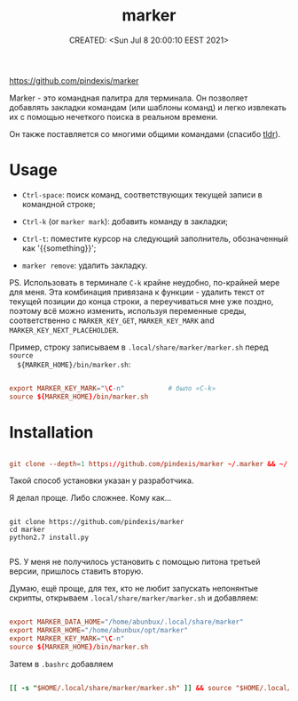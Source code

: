 # -*- mode: org; -*-
#+TITLE: marker
#+DESCRIPTION:
#+KEYWORDS:
#+AUTHOR:
#+email:
#+INFOJS_OPT:
#+STARTUP:  content

#+DATE: CREATED: <Sun Jul 8 20:00:10 EEST 2021>
# Time-stamp: <Последнее обновление -- Friday October 15 0:1:4 EEST 2021>



https://github.com/pindexis/marker

Marker - это командная палитра для терминала. Он позволяет добавлять закладки
командам (или шаблоны команд) и легко извлекать их с помощью нечеткого поиска в
реальном времени.

Он также поставляется со многими общими командами (спасибо [[https://github.com/tldr-pages/tldr][tldr]]).

* Usage

  - ~Ctrl-space~: поиск команд, соответствующих текущей записи в командной строке;

  - ~Ctrl-k~ (or ~marker mark~): добавить команду в закладки;

  - ~Ctrl-t~: поместите курсор на следующий заполнитель, обозначенный как
    '{{something}}';

  - ~marker remove~: удалить закладку.

  PS. Использовать в терминале ~C-k~ крайне неудобно, по-крайней мере для меня.
  Эта комбинация привязана к функции - удалить текст от текущей позиции до конца
  строки, а переучиваться мне уже поздно, поэтому всё можно изменить, используя
  переменные среды, соответственно с ~MARKER_KEY_GET~, ~MARKER_KEY_MARK~ and
  ~MARKER_KEY_NEXT_PLACEHOLDER~.

  Пример, строку записываем в ~.local/share/marker/marker.sh~ перед ~source
  ${MARKER_HOME}/bin/marker.sh~:

  #+begin_src conf

        export MARKER_KEY_MARK="\C-n"           # было «C-k»
        source ${MARKER_HOME}/bin/marker.sh
  #+end_src

* Installation

  #+BEGIN_SRC conf

        git clone --depth=1 https://github.com/pindexis/marker ~/.marker && ~/.marker/install.py

  #+END_SRC

  Такой способ установки указан у разработчика.

  Я делал проще. Либо сложнее. Кому как...

  #+begin_src shell

    git clone https://github.com/pindexis/marker
    cd marker
    python2.7 install.py

  #+end_src

  PS. У меня не получилось установить с помощью питона третьей версии, пришлось
  ставить вторую.

  Думаю, ещё проще, для тех, кто не любит запускать непонянтые скрипты, открываем
  ~.local/share/marker/marker.sh~ и добавляем:

  #+begin_src conf

        export MARKER_DATA_HOME="/home/abunbux/.local/share/marker"
        export MARKER_HOME="/home/abunbux/opt/marker"
        export MARKER_KEY_MARK="\C-n"
        source ${MARKER_HOME}/bin/marker.sh

  #+end_src

  Затем в ~.bashrc~ добавляем
  #+BEGIN_SRC conf

        [[ -s "$HOME/.local/share/marker/marker.sh" ]] && source "$HOME/.local/share/marker/marker.sh"

  #+END_SRC
